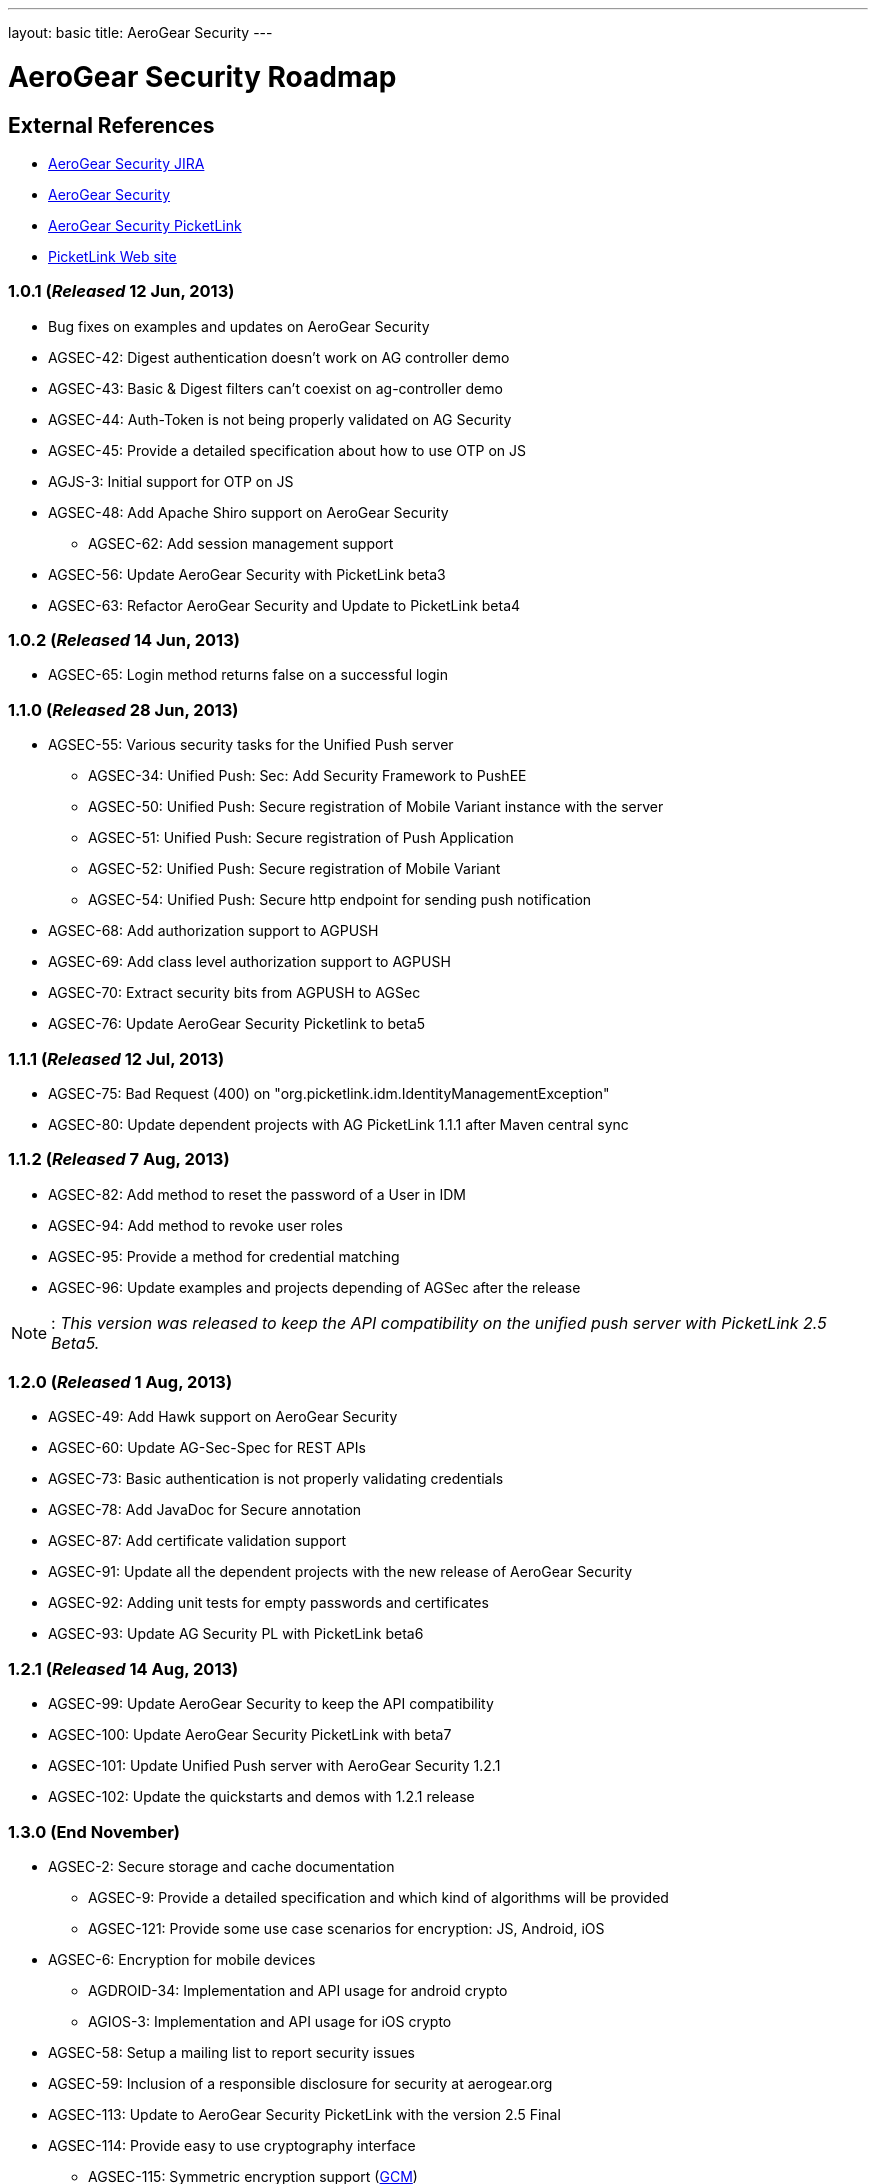 ---
layout: basic
title: AeroGear Security 
---

AeroGear Security Roadmap 
=========================
:Author: Bruno Oliveira

External References
-------------------

* link:https://issues.jboss.org/browse/AGSEC/[AeroGear Security JIRA]
* link:https://github.com/aerogear/aerogear-security/[AeroGear Security]
* link:https://github.com/aerogear/aerogear-security-picketlink/[AeroGear Security PicketLink]
* link:http://www.picketlink.org/[PicketLink Web site]

1.0.1 (_Released_ 12 Jun, 2013)
~~~~~~~~~~~~~~~~~~~~~~~~~~~~~~~

* Bug fixes on examples and updates on AeroGear Security

* AGSEC-42: Digest authentication doesn't work on AG controller demo

* AGSEC-43: Basic & Digest filters can't coexist on ag-controller demo

* AGSEC-44: Auth-Token is not being properly validated on AG Security

* AGSEC-45: Provide a detailed specification about how to use OTP on JS

* AGJS-3: Initial support for OTP on JS 

* AGSEC-48: Add Apache Shiro support on AeroGear Security
  
    ** AGSEC-62: Add session management support

* AGSEC-56: Update AeroGear Security with PicketLink beta3

* AGSEC-63: Refactor AeroGear Security and Update to PicketLink beta4

1.0.2 (_Released_ 14 Jun, 2013)
~~~~~~~~~~~~~~~~~~~~~~~~~~~~~~~

* AGSEC-65: Login method returns false on a successful login

1.1.0 (_Released_ 28 Jun, 2013)
~~~~~~~~~~~~~~~~~~~~~~~~~~~~~~~

* AGSEC-55: Various security tasks for the Unified Push server  
       
    ** AGSEC-34: Unified Push: Sec: Add Security Framework to PushEE
    
    ** AGSEC-50: Unified Push: Secure registration of Mobile Variant instance with the server
    
    ** AGSEC-51: Unified Push: Secure registration of Push Application
    
    ** AGSEC-52: Unified Push: Secure registration of Mobile Variant   
    
    ** AGSEC-54: Unified Push: Secure http endpoint for sending push notification 

* AGSEC-68: Add authorization support to AGPUSH

* AGSEC-69: Add class level authorization support to AGPUSH

* AGSEC-70: Extract security bits from AGPUSH to AGSec

* AGSEC-76: Update AeroGear Security Picketlink to beta5

1.1.1 (_Released_ 12 Jul, 2013)
~~~~~~~~~~~~~~~~~~~~~~~~~~~~~~~

* AGSEC-75: Bad Request (400) on "org.picketlink.idm.IdentityManagementException"

* AGSEC-80: Update dependent projects with AG PicketLink 1.1.1 after Maven central sync

1.1.2 (_Released_ 7 Aug, 2013)
~~~~~~~~~~~~~~~~~~~~~~~~~~~~~~

* AGSEC-82: Add method to reset the password of a User in IDM

* AGSEC-94: Add method to revoke user roles

* AGSEC-95: Provide a method for credential matching

* AGSEC-96: Update examples and projects depending of AGSec after the release

[NOTE]
: _This version was released to keep the API compatibility on the unified push server with PicketLink 2.5 Beta5._

1.2.0 (_Released_ 1 Aug, 2013)
~~~~~~~~~~~~~~~~~~~~~~~~~~~~~~~

* AGSEC-49: Add Hawk support on AeroGear Security

* AGSEC-60: Update AG-Sec-Spec for REST APIs

* AGSEC-73: Basic authentication is not properly validating credentials

* AGSEC-78: Add JavaDoc for Secure annotation

* AGSEC-87: Add certificate validation support

* AGSEC-91: Update all the dependent projects with the new release of AeroGear Security

* AGSEC-92: Adding unit tests for empty passwords and certificates

* AGSEC-93: Update AG Security PL with PicketLink beta6

1.2.1 (_Released_ 14 Aug, 2013)
~~~~~~~~~~~~~~~~~~~~~~~~~~~~~~~

* AGSEC-99: Update AeroGear Security to keep the API compatibility

* AGSEC-100: Update AeroGear Security PicketLink with beta7

* AGSEC-101: Update Unified Push server with AeroGear Security 1.2.1

* AGSEC-102: Update the quickstarts and demos with 1.2.1 release

1.3.0 (End November)
~~~~~~~~~~~~~~~~~~~~

* AGSEC-2: Secure storage and cache documentation
  ** AGSEC-9: Provide a detailed specification and which kind of algorithms will be provided
  ** AGSEC-121: Provide some use case scenarios for encryption: JS, Android, iOS

* AGSEC-6: Encryption for mobile devices
  ** AGDROID-34: Implementation and API usage for android crypto
  ** AGIOS-3: Implementation and API usage for iOS crypto

* AGSEC-58: Setup a mailing list to report security issues

* AGSEC-59: Inclusion of a responsible disclosure for security at aerogear.org

* AGSEC-113: Update to AeroGear Security PicketLink with the version 2.5 Final

* AGSEC-114: Provide easy to use cryptography interface

    ** AGSEC-115: Symmetric encryption support (link:http://csrc.nist.gov/publications/nistpubs/800-38D/SP-800-38D.pdf[GCM])
      *** AGIOS-78: Provide an interface for symmetric encryption into iOS
      *** AGDROID-125: Provide an interface for symmetric encryption into Android
      *** AGJS-78 Provide an interface for symmetric encryption into AeroGear.js
    ** AGSEC-117: Password based key derivation support (link:http://csrc.nist.gov/publications/nistpubs/800-132/nist-sp800-132.pdf[PBKDF2])
      *** AGIOS-78: Provide an interface for symmetric encryption into iOS
      *** AGDROID-124: Provide an interface for password encryption into Android	
      *** AGJS-79: Provide an interface for password encryption into AeroGear.js

* AGSEC-122: Generating keys for encryption
    ** AGSEC-123: Provide password based encryption support to generate the keys
    ** AGSEC-124: Automatically key generation with no interaction 
    ** AGIOS-78: Provide an interface for symmetric encryption into iOS
    ** AGJS-79: Provide an interface for password encryption into AeroGear.js
    ** AGJS-94: Provide an interface and examples for password based encryption

* AGSEC-126: Encrypted offline storage for sensitive data
    ** AGIOS-104: Encryption of Memory Storage
    ** AGIOS-105: Encryption of Plist storage
    ** AGJS-97: Add crypto support to AGJS datamanager
    ** AGDROID-136: Encrypt Stores

* AGSEC-132: Encrypted storage showcase app
    ** AGIOS-92: Encrypted storage showcase app
    ** AGDROID-145: Encrypted storage showcase app for Android 
    ** AGSEC-133: Provide a screen to input user's password
    ** AGSEC-134: Allow user to include passwords specifying the alias
    ** AGSEC-135: Allow password to be decrypted and displayed on the screen


1.4.0 (End January)
~~~~~~~~~~~~~~~~~~~

* AGSEC-2: Secure storage and cache documentation
  ** AGSEC-7: Provide a specification about how to properly do key management
  ** AGSEC-27: Provide a detailed specification and which kind of authentication schemes will be supported
  ** AGSEC-47: Create a documentation with the overview of AeroGear Security

* AGSEC-12: Offline authentication

* AGSEC-17: Mobile devices blacklist support

* AGSEC-29: AeroGear OTP for JavaScript

* AGSEC-32: Server should generate certificates on the fly to protect the developer's credential

* AGSEC-35: Add CSP support on AeroGear security

* AGSEC-55: Various security tasks for the Unified Push server

    ** AGSEC-30: Unified Push: Sec: Add Client Access Key

    ** AGSEC-31: Unified Push: Evaluate non repudiation for each application on the server

* AGSEC-125: Manage cryptographic keys and respective owner

* AGSEC-127: Encrypted cache

* AGSEC-128: Key agreement with the server

* AGSEC-129: Key privilege revocation

* AGSEC-130: Key privilege expiration

* AGSEC-131: Data seek and destroy

* AGSEC-137: Performance checks

* AGSEC-138: Hold the fort

* AGSEC-143: Provide a server implementation/specification for encrypted storage

* AGSEC-147: Provide easy to use API interface for advanced encryption

    ** AGSEC-116: Asymmetric encryption support (link:http://www.nsa.gov/business/programs/elliptic_curve.shtml[ECC])
    ** AGSEC-118: Hashing support (link:http://csrc.nist.gov/publications/fips/fips180-4/fips-180-4.pdf[SHA])
    ** AGSEC-119: Message authentication support (link:http://csrc.nist.gov/publications/nistpubs/800-38D/SP-800-38D.pdf[GMAC], link:http://csrc.nist.gov/publications/fips/fips198-1/FIPS-198-1_final.pdf[HMAC])
    ** AGSEC-120: Digital signatures support (link:http://nvlpubs.nist.gov/nistpubs/FIPS/NIST.FIPS.186-4.pdf[ECDSA])

* AGSEC-154: Encrypted storage showcase app
    
    ** AGSEC-136: Backup the data on to the server (_but do not expose the passwords to the server_)


2.0.0 (Mid March) 
~~~~~~~~~~~~~~~~~

* AGSEC-3: Url and Forms that perform important operations must be protected by random tokens (hidden nonce values)

* AGSEC-4: Authentication of RESTful requests per transactions must be provided as alternative on AeroGear Security

* AGSEC-5: Social login
    
    ** AGSEC-8: Provide a detailed specification about which methods will be supported
    
* AGSEC-14: HTTP signed requests

* AGSEC-19: Security & privacy policy (geo, user, misc data)

* AGSEC-25: Include rate-limit to incoming requests from the same origin

* AGSEC-74: Add JWT support on AeroGear Security

* AGSEC-88: Add Hawk support to AeroGear iOS library

* Biometric authentication (TBD)
